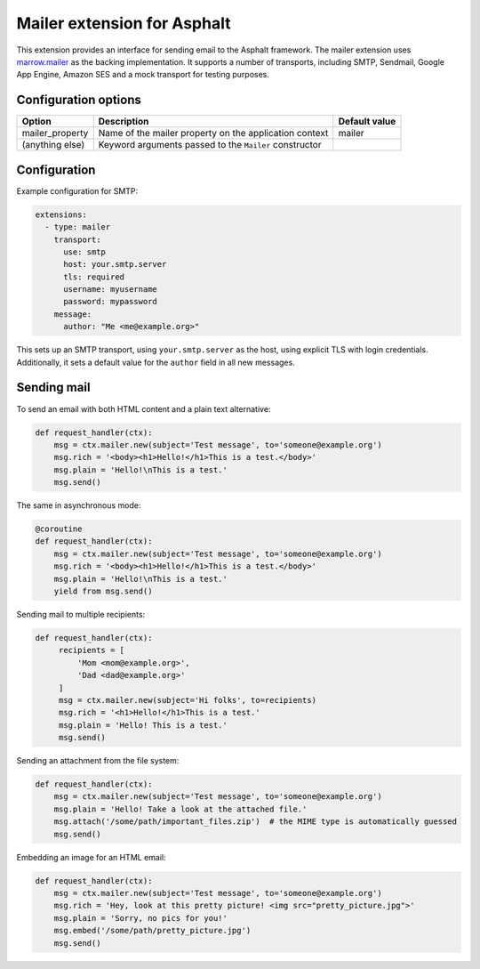 Mailer extension for Asphalt
============================

This extension provides an interface for sending email to the Asphalt framework.
The mailer extension uses `marrow.mailer`_ as the backing implementation. It supports a number of
transports, including SMTP, Sendmail, Google App Engine, Amazon SES and a mock transport for
testing purposes.

Configuration options
---------------------

================== =============================================== ===============================
Option             Description                                     Default value
================== =============================================== ===============================
mailer_property    Name of the mailer property on the application  mailer
                   context
(anything else)    Keyword arguments passed to the ``Mailer``
                   constructor
================== =============================================== ===============================

Configuration
-------------


Example configuration for SMTP:

.. code:: yaml

    extensions:
      - type: mailer
        transport:
          use: smtp
          host: your.smtp.server
          tls: required
          username: myusername
          password: mypassword
        message:
          author: "Me <me@example.org>"

This sets up an SMTP transport, using ``your.smtp.server`` as the host, using explicit TLS with
login credentials. Additionally, it sets a default value for the ``author`` field in all new
messages.

Sending mail
------------

To send an email with both HTML content and a plain text alternative:

.. code:: python

    def request_handler(ctx):
        msg = ctx.mailer.new(subject='Test message', to='someone@example.org')
        msg.rich = '<body><h1>Hello!</h1>This is a test.</body>'
        msg.plain = 'Hello!\nThis is a test.'
        msg.send()

The same in asynchronous mode:

.. code:: python

    @coroutine
    def request_handler(ctx):
        msg = ctx.mailer.new(subject='Test message', to='someone@example.org')
        msg.rich = '<body><h1>Hello!</h1>This is a test.</body>'
        msg.plain = 'Hello!\nThis is a test.'
        yield from msg.send()

Sending mail to multiple recipients:

.. code:: python

   def request_handler(ctx):
        recipients = [
            'Mom <mom@example.org>',
            'Dad <dad@example.org>'
        ]
        msg = ctx.mailer.new(subject='Hi folks', to=recipients)
        msg.rich = '<h1>Hello!</h1>This is a test.'
        msg.plain = 'Hello! This is a test.'
        msg.send()

Sending an attachment from the file system:

.. code:: python

   def request_handler(ctx):
       msg = ctx.mailer.new(subject='Test message', to='someone@example.org')
       msg.plain = 'Hello! Take a look at the attached file.'
       msg.attach('/some/path/important_files.zip')  # the MIME type is automatically guessed
       msg.send()

Embedding an image for an HTML email:

.. code:: python

   def request_handler(ctx):
       msg = ctx.mailer.new(subject='Test message', to='someone@example.org')
       msg.rich = 'Hey, look at this pretty picture! <img src="pretty_picture.jpg">'
       msg.plain = 'Sorry, no pics for you!'
       msg.embed('/some/path/pretty_picture.jpg')
       msg.send()

.. _marrow.mailer: https://github.com/marrow/marrow.mailer/blob/develop/README.textile
